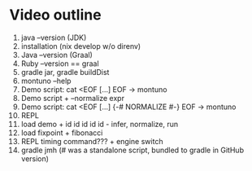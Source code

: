 * Video outline
1. java --version (JDK)
2. installation (nix develop w/o direnv)
3. Java --version (Graal)
4. Ruby --version == graal
5. gradle jar, gradle buildDist
6. montuno --help
7. Demo script: cat <EOF [...] EOF -> montuno
8. Demo script + --normalize expr
9. Demo script: cat <EOF [...] {-# NORMALIZE #-} EOF -> montuno
10. REPL
11. load demo + id id id id id - infer, normalize, run
12. load fixpoint + fibonacci
13. REPL timing command??? + engine switch
14. gradle jmh (# was a standalone script, bundled to gradle in GitHub version)

